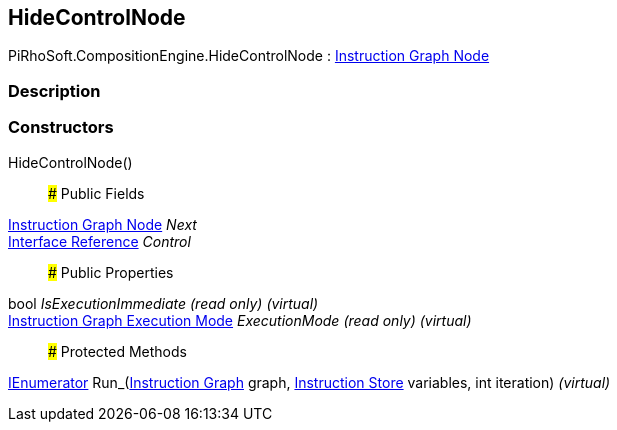 [#reference/hide-control-node]

## HideControlNode

PiRhoSoft.CompositionEngine.HideControlNode : <<manual/instruction-graph-node,Instruction Graph Node>>

### Description

### Constructors

HideControlNode()::

### Public Fields

<<manual/instruction-graph-node,Instruction Graph Node>> _Next_::

<<manual/interface-reference,Interface Reference>> _Control_::

### Public Properties

bool _IsExecutionImmediate_ _(read only)_ _(virtual)_::

<<manual/instruction-graph-execution-mode,Instruction Graph Execution Mode>> _ExecutionMode_ _(read only)_ _(virtual)_::

### Protected Methods

https://docs.microsoft.com/en-us/dotnet/api/System.Collections.IEnumerator[IEnumerator^] Run_(<<manual/instruction-graph,Instruction Graph>> graph, <<manual/instruction-store,Instruction Store>> variables, int iteration) _(virtual)_::